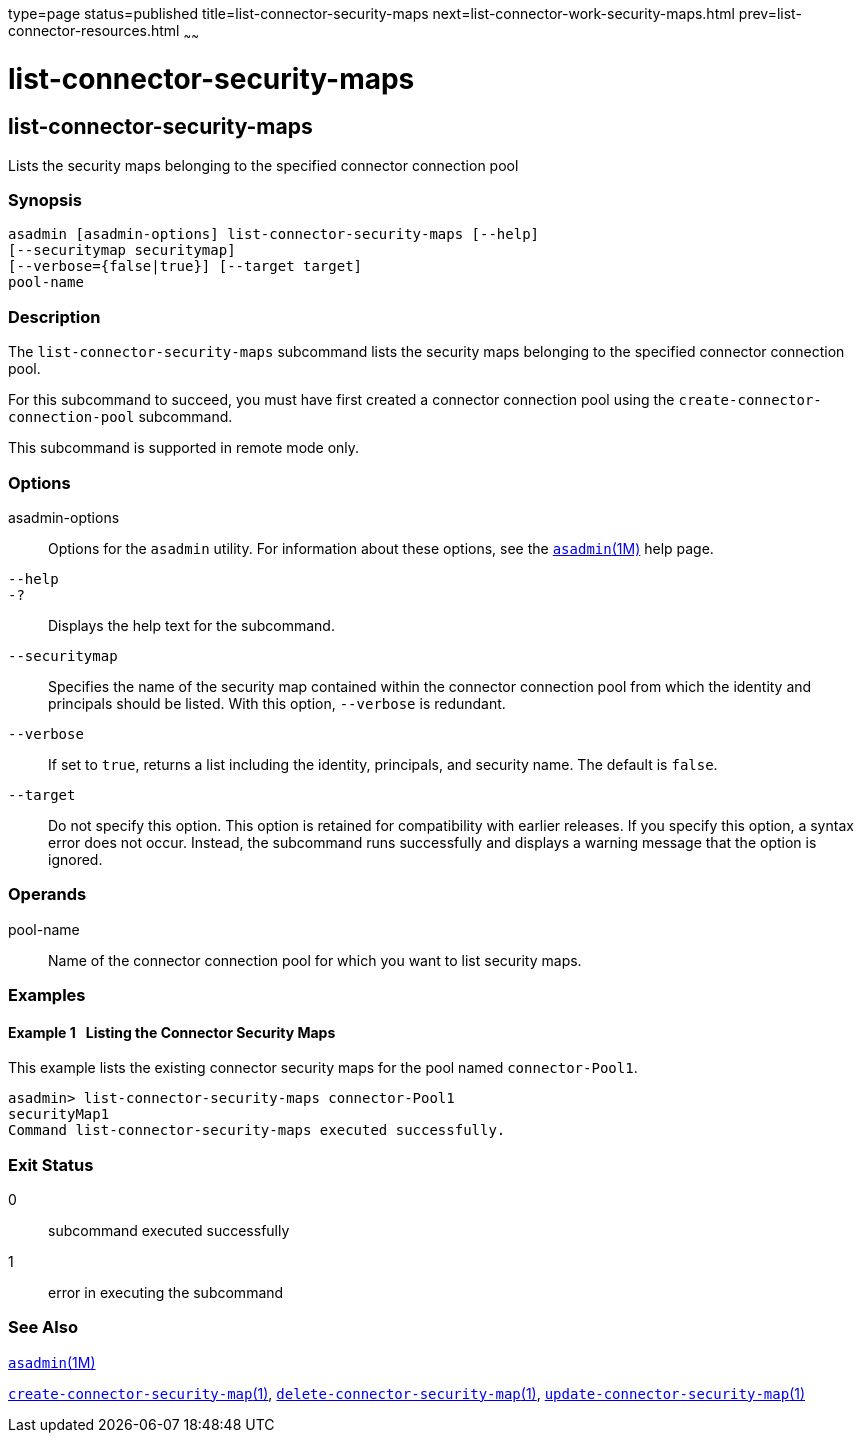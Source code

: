 type=page
status=published
title=list-connector-security-maps
next=list-connector-work-security-maps.html
prev=list-connector-resources.html
~~~~~~

= list-connector-security-maps

[[list-connector-security-maps-1]][[GSRFM00159]][[list-connector-security-maps]]

== list-connector-security-maps

Lists the security maps belonging to the specified connector connection pool

[[sthref1422]]

=== Synopsis

[source]
----
asadmin [asadmin-options] list-connector-security-maps [--help]
[--securitymap securitymap]
[--verbose={false|true}] [--target target]
pool-name
----

[[sthref1423]]

=== Description

The `list-connector-security-maps` subcommand lists the security maps
belonging to the specified connector connection pool.

For this subcommand to succeed, you must have first created a connector
connection pool using the `create-connector-connection-pool` subcommand.

This subcommand is supported in remote mode only.

[[sthref1424]]

=== Options

asadmin-options::
  Options for the `asadmin` utility. For information about these
  options, see the link:asadmin.html#asadmin-1m[`asadmin`(1M)] help page.
`--help`::
`-?`::
  Displays the help text for the subcommand.
`--securitymap`::
  Specifies the name of the security map contained within the connector
  connection pool from which the identity and principals should be
  listed. With this option, `--verbose` is redundant.
`--verbose`::
  If set to `true`, returns a list including the identity, principals,
  and security name. The default is `false`.
`--target`::
  Do not specify this option. This option is retained for compatibility
  with earlier releases. If you specify this option, a syntax error does
  not occur. Instead, the subcommand runs successfully and displays a
  warning message that the option is ignored.

[[sthref1425]]

=== Operands

pool-name::
  Name of the connector connection pool for which you want to list
  security maps.

[[sthref1426]]

=== Examples

[[GSRFM651]][[sthref1427]]

==== Example 1   Listing the Connector Security Maps

This example lists the existing connector security maps for the pool
named `connector-Pool1`.

[source]
----
asadmin> list-connector-security-maps connector-Pool1
securityMap1
Command list-connector-security-maps executed successfully.
----

[[sthref1428]]

=== Exit Status

0::
  subcommand executed successfully
1::
  error in executing the subcommand

[[sthref1429]]

=== See Also

link:asadmin.html#asadmin-1m[`asadmin`(1M)]

link:create-connector-security-map.html#create-connector-security-map-1[`create-connector-security-map`(1)],
link:delete-connector-security-map.html#delete-connector-security-map-1[`delete-connector-security-map`(1)],
link:update-connector-security-map.html#update-connector-security-map-1[`update-connector-security-map`(1)]


